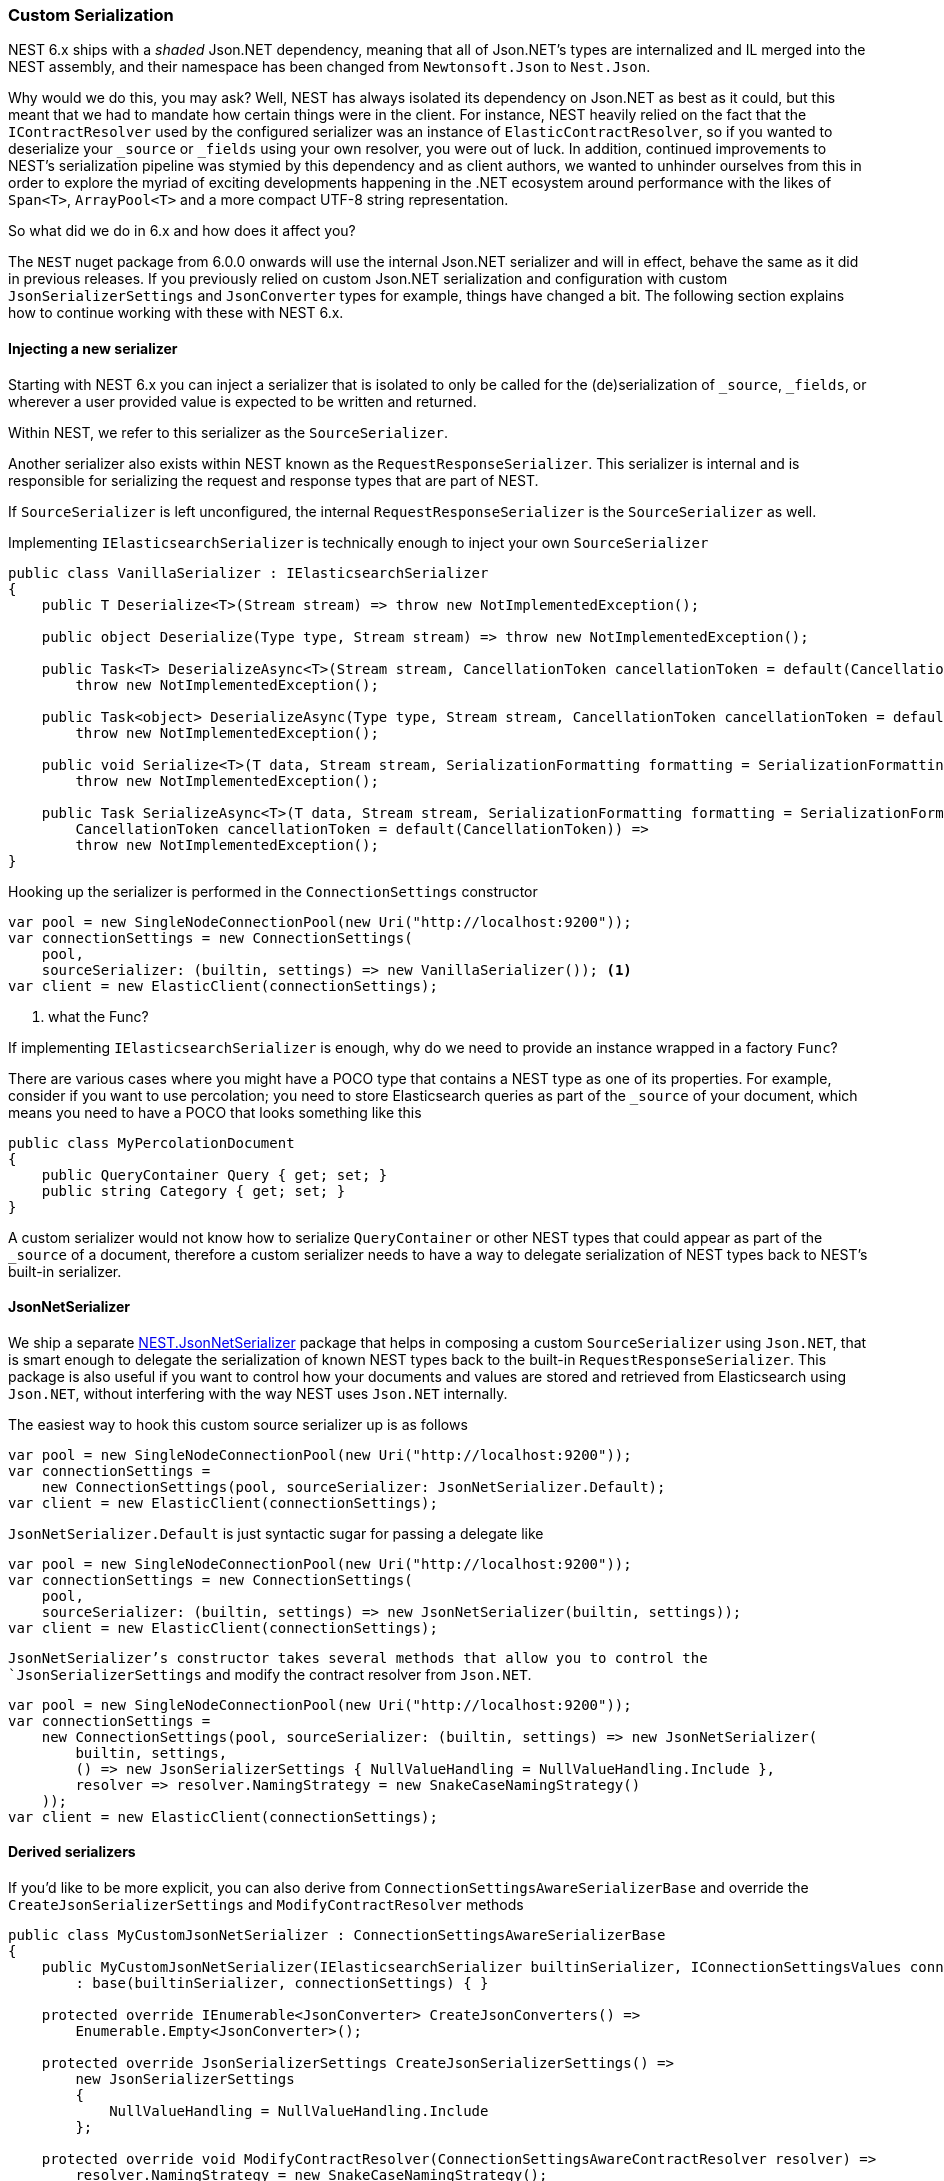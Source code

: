 :ref_current: https://www.elastic.co/guide/en/elasticsearch/reference/6.1

:github: https://github.com/elastic/elasticsearch-net

:nuget: https://www.nuget.org/packages

////
IMPORTANT NOTE
==============
This file has been generated from https://github.com/elastic/elasticsearch-net/tree/feature/net-abstractions-6x/src/Tests/ClientConcepts/HighLevel/Serialization/CustomSerialization.doc.cs. 
If you wish to submit a PR for any spelling mistakes, typos or grammatical errors for this file,
please modify the original csharp file found at the link and submit the PR with that change. Thanks!
////

[[custom-serialization]]
=== Custom Serialization

NEST 6.x ships with a _shaded_ Json.NET dependency, meaning that all of Json.NET's types are
internalized and IL merged into the NEST assembly, and their namespace has been changed
from `Newtonsoft.Json` to `Nest.Json`.

Why would we do this, you may ask? Well, NEST has always isolated its dependency on Json.NET as best as it could,
but this meant that we had to mandate how certain things were in the client. For instance,
NEST heavily relied on the fact that the `IContractResolver` used by the configured serializer was
an instance of `ElasticContractResolver`, so if you wanted to deserialize your `_source` or `_fields`
using your own resolver, you were out of luck. In addition, continued improvements to NEST's serialization pipeline
was stymied by this dependency and as client authors, we wanted to unhinder ourselves from this in order to explore the myriad
of exciting developments happening in the .NET ecosystem around performance with the likes of `Span<T>`,
`ArrayPool<T>` and a more compact UTF-8 string representation.

So what did we do in 6.x and how does it affect you?

The `NEST` nuget package from 6.0.0 onwards will use the internal Json.NET serializer and will in effect, behave the same
as it did in previous releases. If you previously relied on custom Json.NET serialization and configuration with custom
`JsonSerializerSettings` and `JsonConverter` types for example, things have changed a bit. The following section explains
how to continue working with these with NEST 6.x.

[float]
==== Injecting a new serializer

Starting with NEST 6.x you can inject a serializer that is isolated to only be called
for the (de)serialization of `_source`, `_fields`, or wherever a user provided value is expected
to be written and returned.

Within NEST, we refer to this serializer as the `SourceSerializer`.

Another serializer also exists within NEST known as the `RequestResponseSerializer`. This serializer is internal
and is responsible for serializing the request and response types that are part of NEST.

If `SourceSerializer` is left unconfigured, the internal `RequestResponseSerializer` is the `SourceSerializer` as well.

Implementing `IElasticsearchSerializer` is technically enough to inject your own `SourceSerializer`

[source,csharp]
----
public class VanillaSerializer : IElasticsearchSerializer
{
    public T Deserialize<T>(Stream stream) => throw new NotImplementedException();

    public object Deserialize(Type type, Stream stream) => throw new NotImplementedException();

    public Task<T> DeserializeAsync<T>(Stream stream, CancellationToken cancellationToken = default(CancellationToken)) =>
        throw new NotImplementedException();

    public Task<object> DeserializeAsync(Type type, Stream stream, CancellationToken cancellationToken = default(CancellationToken)) =>
        throw new NotImplementedException();

    public void Serialize<T>(T data, Stream stream, SerializationFormatting formatting = SerializationFormatting.Indented) =>
        throw new NotImplementedException();

    public Task SerializeAsync<T>(T data, Stream stream, SerializationFormatting formatting = SerializationFormatting.Indented,
        CancellationToken cancellationToken = default(CancellationToken)) =>
        throw new NotImplementedException();
}
----

Hooking up the serializer is performed in the `ConnectionSettings` constructor

[source,csharp]
----
var pool = new SingleNodeConnectionPool(new Uri("http://localhost:9200"));
var connectionSettings = new ConnectionSettings(
    pool,
    sourceSerializer: (builtin, settings) => new VanillaSerializer()); <1>
var client = new ElasticClient(connectionSettings);
----
<1> what the Func?

If implementing `IElasticsearchSerializer` is enough, why do we need to provide an instance wrapped in a factory `Func`?

There are various cases where you might have a POCO type that contains a NEST type as one of its properties. For example,
consider if you want to use percolation; you need to store Elasticsearch queries as part of the `_source` of your document,
which means you need to have a POCO that looks something like this

[source,csharp]
----
public class MyPercolationDocument
{
    public QueryContainer Query { get; set; }
    public string Category { get; set; }
}
----

A custom serializer would not know how to serialize `QueryContainer` or other NEST types that could appear as part of
the `_source` of a document, therefore a custom serializer needs to have a way to delegate serialization of NEST types
back to NEST's built-in serializer.

==== JsonNetSerializer

We ship a separate {nuget}/NEST.JsonNetSerializer[NEST.JsonNetSerializer] package that helps in composing a custom `SourceSerializer`
using `Json.NET`, that is smart enough to delegate the serialization of known NEST types back to the built-in
`RequestResponseSerializer`. This package is also useful if you want to control how your documents and values are stored
and retrieved from Elasticsearch using `Json.NET`, without interfering with the way NEST uses `Json.NET` internally.

The easiest way to hook this custom source serializer up is as follows

[source,csharp]
----
var pool = new SingleNodeConnectionPool(new Uri("http://localhost:9200"));
var connectionSettings =
    new ConnectionSettings(pool, sourceSerializer: JsonNetSerializer.Default);
var client = new ElasticClient(connectionSettings);
----

`JsonNetSerializer.Default` is just syntactic sugar for passing a delegate like

[source,csharp]
----
var pool = new SingleNodeConnectionPool(new Uri("http://localhost:9200"));
var connectionSettings = new ConnectionSettings(
    pool,
    sourceSerializer: (builtin, settings) => new JsonNetSerializer(builtin, settings));
var client = new ElasticClient(connectionSettings);
----

`JsonNetSerializer`'s constructor takes several methods that allow you to control the `JsonSerializerSettings` and modify
the contract resolver from `Json.NET`.

[source,csharp]
----
var pool = new SingleNodeConnectionPool(new Uri("http://localhost:9200"));
var connectionSettings =
    new ConnectionSettings(pool, sourceSerializer: (builtin, settings) => new JsonNetSerializer(
        builtin, settings,
        () => new JsonSerializerSettings { NullValueHandling = NullValueHandling.Include },
        resolver => resolver.NamingStrategy = new SnakeCaseNamingStrategy()
    ));
var client = new ElasticClient(connectionSettings);
----

==== Derived serializers

If you'd like to be more explicit, you can also derive from `ConnectionSettingsAwareSerializerBase`
and override the `CreateJsonSerializerSettings` and `ModifyContractResolver` methods

[source,csharp]
----
public class MyCustomJsonNetSerializer : ConnectionSettingsAwareSerializerBase
{
    public MyCustomJsonNetSerializer(IElasticsearchSerializer builtinSerializer, IConnectionSettingsValues connectionSettings)
        : base(builtinSerializer, connectionSettings) { }

    protected override IEnumerable<JsonConverter> CreateJsonConverters() =>
        Enumerable.Empty<JsonConverter>();

    protected override JsonSerializerSettings CreateJsonSerializerSettings() =>
        new JsonSerializerSettings
        {
            NullValueHandling = NullValueHandling.Include
        };

    protected override void ModifyContractResolver(ConnectionSettingsAwareContractResolver resolver) =>
        resolver.NamingStrategy = new SnakeCaseNamingStrategy();
}
----

Using `MyCustomJsonNetSerializer`, we can serialize using

* a Json.NET `NamingStrategy` that snake cases property names

* `JsonSerializerSettings` that includes `null` properties

without affecting how NEST's own types are serialized. Furthermore, because this serializer is aware of
the built-in serializer, we can automatically inject a `JsonConverter` to handle
known NEST types that could appear as part of the source, such as the aformentioned `QueryContainer`.

Let's demonstrate with an example document type

[source,csharp]
----
public class MyDocument
{
    public int Id { get; set; }

    public string Name { get; set; }

    public string FilePath { get; set; }

    public int OwnerId { get; set; }
}
----

Hooking up the serializer and using it is as follows

[source,csharp]
----
var pool = new SingleNodeConnectionPool(new Uri("http://localhost:9200"));
var connectionSettings = new ConnectionSettings(
    pool,
    connection: new InMemoryConnection(), <1>
    sourceSerializer: (builtin, settings) => new MyCustomJsonNetSerializer(builtin, settings))
    .DefaultIndex("my-index");

var client = new ElasticClient(connectionSettings);
----
<1> an _in-memory_ connection is used here for example purposes. In your production application, you would use an `IConnection` implementation that actually sends a request.

Now, if we index an instance of our document type 

[source,csharp]
----
var document = new MyDocument
{
    Id = 1,
    Name = "My first document",
    OwnerId = 2
};

var indexResponse = client.IndexDocument(document);
----

it serializes to 

[source,javascript]
----
{
  "id": 1,
  "name": "My first document",
  "file_path": null,
  "owner_id": 2
}
----

which adheres to the conventions of our configured `MyCustomJsonNetSerializer` serializer.

